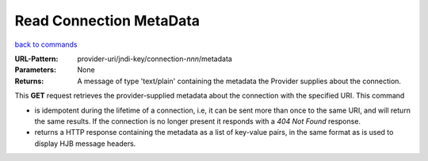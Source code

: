 ========================
Read Connection MetaData
========================

`back to commands`_

:URL-Pattern: provider-uri/jndi-key/connection-*nnn*/metadata

:Parameters: None

:Returns: 

  A message of type 'text/plain' containing the metadata the Provider
  supplies about the connection.

This **GET** request retrieves the provider-supplied metadata about
the connection with the specified URI.  This command

* is idempotent during the lifetime of a connection, i.e, it can be
  sent more than once to the same URI, and will return the same
  results.  If the connection is no longer present it responds with a
  *404 Not Found* response.

* returns a HTTP response containing the metadata as a list of
  key-value pairs, in the same format as is used to display HJB
  message headers.

.. _back to commands: ./command-list.html
